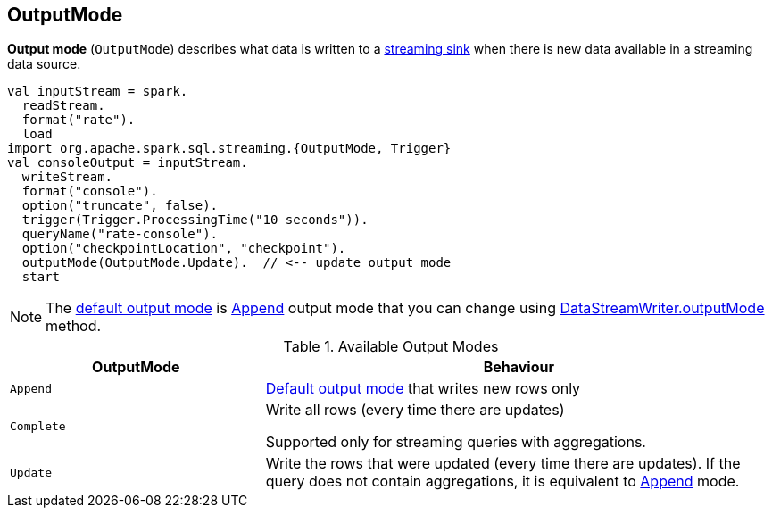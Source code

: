 == [[OutputMode]] OutputMode

*Output mode* (`OutputMode`) describes what data is written to a link:spark-sql-streaming-Sink.adoc[streaming sink] when there is new data available in a streaming data source.

[source, scala]
----
val inputStream = spark.
  readStream.
  format("rate").
  load
import org.apache.spark.sql.streaming.{OutputMode, Trigger}
val consoleOutput = inputStream.
  writeStream.
  format("console").
  option("truncate", false).
  trigger(Trigger.ProcessingTime("10 seconds")).
  queryName("rate-console").
  option("checkpointLocation", "checkpoint").
  outputMode(OutputMode.Update).  // <-- update output mode
  start
----

NOTE: The link:spark-sql-streaming-DataStreamWriter.adoc#outputMode[default output mode] is <<Append, Append>> output mode that you can change using link:spark-sql-streaming-DataStreamWriter.adoc#outputMode[DataStreamWriter.outputMode] method.

[[available-output-modes]]
.Available Output Modes
[cols="1,2",options="header",width="100%"]
|===
| OutputMode
| Behaviour

| [[Append]] `Append`
| link:spark-sql-streaming-DataStreamWriter.adoc#outputMode[Default output mode] that writes new rows only

| [[Complete]] `Complete`
| Write all rows (every time there are updates)

Supported only for streaming queries with aggregations.

| [[Update]] `Update`
| Write the rows that were updated (every time there are updates). If the query does not contain aggregations, it is equivalent to <<Append, Append>> mode.
|===
